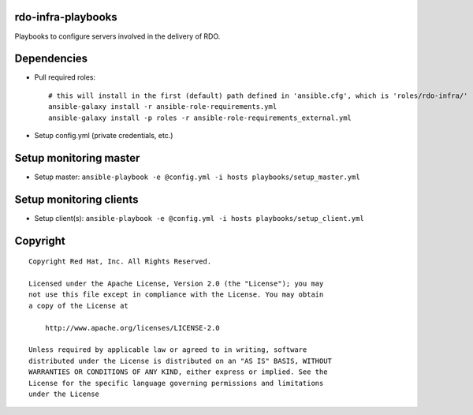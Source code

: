 rdo-infra-playbooks
===================
Playbooks to configure servers involved in the delivery of RDO.

Dependencies
============
- Pull required roles::

    # this will install in the first (default) path defined in 'ansible.cfg', which is 'roles/rdo-infra/'
    ansible-galaxy install -r ansible-role-requirements.yml
    ansible-galaxy install -p roles -r ansible-role-requirements_external.yml

- Setup config.yml (private credentials, etc.)

Setup monitoring master
=======================
- Setup master: ``ansible-playbook -e @config.yml -i hosts playbooks/setup_master.yml``

Setup monitoring clients
========================
- Setup client(s): ``ansible-playbook -e @config.yml -i hosts playbooks/setup_client.yml``

Copyright
=========
::

 Copyright Red Hat, Inc. All Rights Reserved.

 Licensed under the Apache License, Version 2.0 (the "License"); you may
 not use this file except in compliance with the License. You may obtain
 a copy of the License at

     http://www.apache.org/licenses/LICENSE-2.0

 Unless required by applicable law or agreed to in writing, software
 distributed under the License is distributed on an "AS IS" BASIS, WITHOUT
 WARRANTIES OR CONDITIONS OF ANY KIND, either express or implied. See the
 License for the specific language governing permissions and limitations
 under the License
